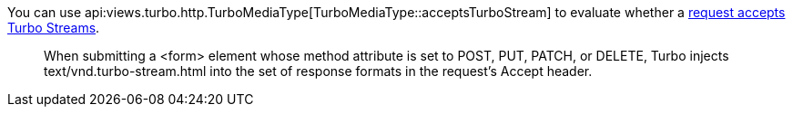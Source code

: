 You can use api:views.turbo.http.TurboMediaType[TurboMediaType::acceptsTurboStream] to evaluate whether a https://turbo.hotwired.dev/handbook/streams#streaming-from-http-responses[request accepts Turbo Streams].

____
When submitting a <form> element whose method attribute is set to POST, PUT, PATCH, or DELETE, Turbo injects text/vnd.turbo-stream.html into the set of response formats in the request’s Accept header.
____